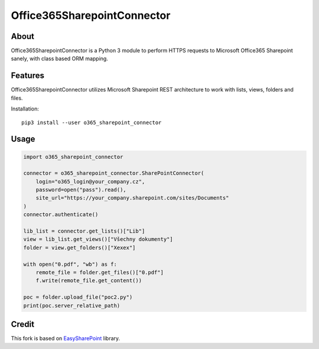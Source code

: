 Office365SharepointConnector
````````````````````````````

About
+++++

Office365SharepointConnector is a Python 3 module to perform HTTPS requests to Microsoft Office365 Sharepoint sanely, with class based ORM mapping.

Features
++++++++

Office365SharepointConnector utilizes Microsoft Sharepoint REST architecture to work with lists, views, folders and files.

Installation::

    pip3 install --user o365_sharepoint_connector

Usage
+++++


.. code-block:: python

    import o365_sharepoint_connector
    
    connector = o365_sharepoint_connector.SharePointConnector(
        login="o365_login@your_company.cz",
        password=open("pass").read(),
        site_url="https://your_company.sharepoint.com/sites/Documents"
    )
    connector.authenticate()
    
    lib_list = connector.get_lists()["Lib"]
    view = lib_list.get_views()["Všechny dokumenty"]
    folder = view.get_folders()["Xexex"]
    
    with open("0.pdf", "wb") as f:
        remote_file = folder.get_files()["0.pdf"]
        f.write(remote_file.get_content())
    
    poc = folder.upload_file("poc2.py")
    print(poc.server_relative_path)


Credit
++++++

This fork is based on `EasySharePoint <https://github.com/krzysztofgrowinski/EasySharePoint>`_ library.
